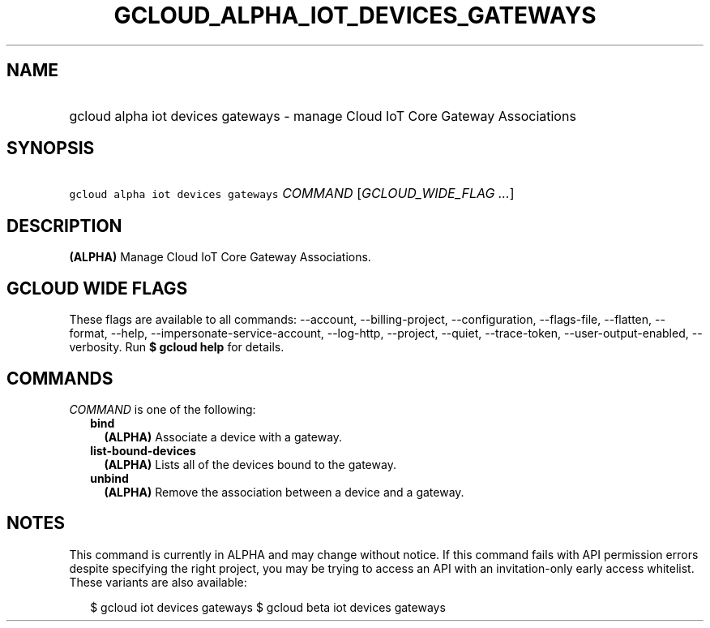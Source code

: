
.TH "GCLOUD_ALPHA_IOT_DEVICES_GATEWAYS" 1



.SH "NAME"
.HP
gcloud alpha iot devices gateways \- manage Cloud IoT Core Gateway Associations



.SH "SYNOPSIS"
.HP
\f5gcloud alpha iot devices gateways\fR \fICOMMAND\fR [\fIGCLOUD_WIDE_FLAG\ ...\fR]



.SH "DESCRIPTION"

\fB(ALPHA)\fR Manage Cloud IoT Core Gateway Associations.



.SH "GCLOUD WIDE FLAGS"

These flags are available to all commands: \-\-account, \-\-billing\-project,
\-\-configuration, \-\-flags\-file, \-\-flatten, \-\-format, \-\-help,
\-\-impersonate\-service\-account, \-\-log\-http, \-\-project, \-\-quiet,
\-\-trace\-token, \-\-user\-output\-enabled, \-\-verbosity. Run \fB$ gcloud
help\fR for details.



.SH "COMMANDS"

\f5\fICOMMAND\fR\fR is one of the following:

.RS 2m
.TP 2m
\fBbind\fR
\fB(ALPHA)\fR Associate a device with a gateway.

.TP 2m
\fBlist\-bound\-devices\fR
\fB(ALPHA)\fR Lists all of the devices bound to the gateway.

.TP 2m
\fBunbind\fR
\fB(ALPHA)\fR Remove the association between a device and a gateway.


.RE
.sp

.SH "NOTES"

This command is currently in ALPHA and may change without notice. If this
command fails with API permission errors despite specifying the right project,
you may be trying to access an API with an invitation\-only early access
whitelist. These variants are also available:

.RS 2m
$ gcloud iot devices gateways
$ gcloud beta iot devices gateways
.RE

